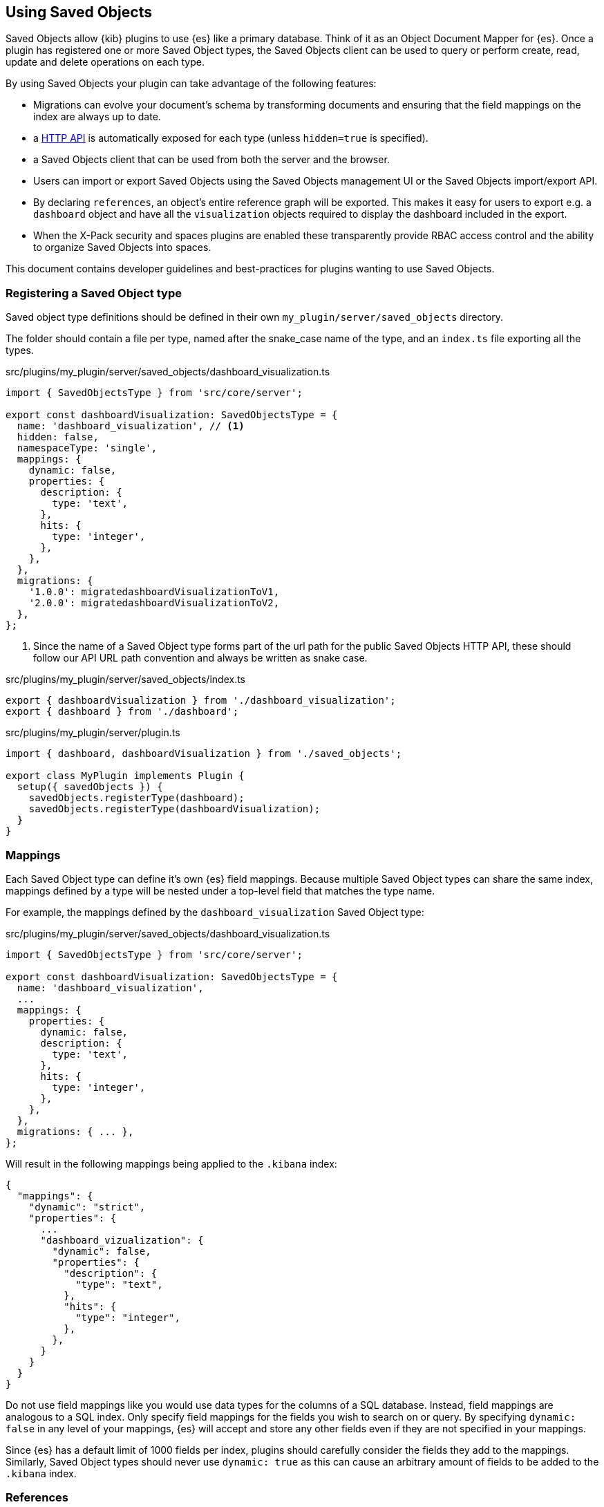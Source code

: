 [[development-plugin-saved-objects]]
== Using Saved Objects

Saved Objects allow {kib} plugins to use {es} like a primary
database. Think of it as an Object Document Mapper for {es}. Once a
plugin has registered one or more Saved Object types, the Saved Objects client
can be used to query or perform create, read, update and delete operations on
each type.

By using Saved Objects your plugin can take advantage of the following
features:
 
* Migrations can evolve your document's schema by transforming documents and
ensuring that the field mappings on the index are always up to date.
* a <<saved-objects-api,HTTP API>> is automatically exposed for each type (unless
`hidden=true` is specified).
* a Saved Objects client that can be used from both the server and the browser.
* Users can import or export Saved Objects using the Saved Objects management
UI or the Saved Objects import/export API.
* By declaring `references`, an object's entire reference graph will be
exported. This makes it easy for users to export e.g. a `dashboard` object and
have all the `visualization` objects required to display the dashboard
included in the export.
* When the X-Pack security and spaces plugins are enabled these transparently
provide RBAC access control and the ability to organize Saved Objects into
spaces.

This document contains developer guidelines and best-practices for plugins
wanting to use Saved Objects.

=== Registering a Saved Object type
Saved object type definitions should be defined in their own `my_plugin/server/saved_objects` directory.

The folder should contain a file per type, named after the snake_case name of the type, and an `index.ts` file exporting all the types.

.src/plugins/my_plugin/server/saved_objects/dashboard_visualization.ts
[source,typescript]
----
import { SavedObjectsType } from 'src/core/server';

export const dashboardVisualization: SavedObjectsType = {
  name: 'dashboard_visualization', // <1>
  hidden: false,
  namespaceType: 'single',
  mappings: {
    dynamic: false,
    properties: {
      description: {
        type: 'text',
      },
      hits: {
        type: 'integer',
      },
    },
  },
  migrations: {
    '1.0.0': migratedashboardVisualizationToV1,
    '2.0.0': migratedashboardVisualizationToV2,
  },
};
----
<1> Since the name of a Saved Object type forms part of the url path for the
public Saved Objects HTTP API, these should follow our API URL path convention
and always be written as snake case.

.src/plugins/my_plugin/server/saved_objects/index.ts
[source,typescript]
----
export { dashboardVisualization } from './dashboard_visualization';
export { dashboard } from './dashboard'; 
----

.src/plugins/my_plugin/server/plugin.ts
[source,typescript]
----
import { dashboard, dashboardVisualization } from './saved_objects';

export class MyPlugin implements Plugin {
  setup({ savedObjects }) {
    savedObjects.registerType(dashboard);
    savedObjects.registerType(dashboardVisualization);
  }
}
----

=== Mappings
Each Saved Object type can define it's own {es} field mappings.
Because multiple Saved Object types can share the same index, mappings defined
by a type will be nested under a top-level field that matches the type name.

For example, the mappings defined by the `dashboard_visualization` Saved
Object type:

.src/plugins/my_plugin/server/saved_objects/dashboard_visualization.ts
[source,typescript]
----
import { SavedObjectsType } from 'src/core/server';

export const dashboardVisualization: SavedObjectsType = {
  name: 'dashboard_visualization',
  ...
  mappings: {
    properties: {
      dynamic: false,
      description: {
        type: 'text',
      },
      hits: {
        type: 'integer',
      },
    },
  },
  migrations: { ... },
};
----

Will result in the following mappings being applied to the `.kibana` index:
[source,json]
----
{
  "mappings": {
    "dynamic": "strict",
    "properties": {
      ...
      "dashboard_vizualization": {
        "dynamic": false,
        "properties": {
          "description": {
            "type": "text",
          },
          "hits": {
            "type": "integer",
          },
        },
      }
    }
  }
}
----

Do not use field mappings like you would use data types for the columns of a
SQL database. Instead, field mappings are analogous to a SQL index. Only
specify field mappings for the fields you wish to search on or query. By
specifying `dynamic: false` in any level of your mappings, {es} will
accept and store any other fields even if they are not specified in your mappings.

Since {es} has a default limit of 1000 fields per index, plugins
should carefully consider the fields they add to the mappings. Similarly,
Saved Object types should never use `dynamic: true` as this can cause an
arbitrary amount of fields to be added to the `.kibana` index.

=== References
When a Saved Object declares `references` to other Saved Objects, the
Saved Objects Export API will automatically export the target object with all
of it's references. This makes it easy for users to export the entire
reference graph of an object. 

If a Saved Object can't be used on it's own, that is, it needs other objects
to exist for a feature to function correctly, that Saved Object should declare
references to all the objects it requires. For example, a `dashboard`
object might have panels for several `visualization` objects. When these
`visualization` objects don't exist, the dashboard cannot be rendered
correctly. The `dashboard` object should declare references to all it's
visualizations.

However, `visualization` objects can continue to be rendered or embedded into
other dashboards even if the `dashboard` it was originally embedded into
doesn't exist. As a result, `visualization` objects should not declare
references to `dashboard` objects.

For each referenced object, an `id`, `type` and `name` are added to the
`references` array:

[source, typescript]
----
router.get(
  { path: '/some-path', validate: false },
  async (context, req, res) => {
    const object = await context.core.savedObjects.client.create(
      'dashboard',
      {
        title: 'my dashboard',
        panels: [
          { visualization: 'vis1' }, // <1>
        ],
        indexPattern: 'indexPattern1'
      },
      { references: [
          { id: '...', type: 'visualization', name: 'vis1' },
          { id: '...', type: 'index_pattern', name: 'indexPattern1' },
        ]
      }
    )
    ...
  }
);
----
<1> Note how `dashboard.panels[0].visualization` stores the `name` property of
the reference (not the `id` directly) to be able to uniquely identify this
reference. This guarantees that the id the reference points to always remains
up to date. If a visualization `id` was directly stored in
`dashboard.panels[0].visualization` there is a risk that this `id` gets
updated without updating the reference in the references array.

==== Writing Migrations

Saved Objects support schema changes between Kibana versions, which we call
migrations. Migrations are applied when a Kibana installation is upgraded from
one version to the next, when exports are imported via the Saved Objects
Management UI, or when a new object is created via the HTTP API.

Each Saved Object type may define migrations for its schema. Migrations are
specified by the Kibana version number, receive an input document, and must
return the fully migrated document to be persisted to Elasticsearch.

Let's say we want to define two migrations:
- In version 1.1.0, we want to drop the `subtitle` field and append it to the
  title
- In version 1.4.0, we want to add a new `id` field to every panel with a newly
  generated UUID.

First, the current `mappings` should always reflect the latest or "target"
schema. Next, we should define a migration function for each step in the schema
evolution:

src/plugins/my_plugin/server/saved_objects/dashboard_visualization.ts
[source,typescript]
----
import { SavedObjectsType } from 'src/core/server';

export const dashboardVisualization: SavedObjectsType = {
  name: 'dashboard_visualization', // <1>
  /** ... */
  migrations: {
    // Takes a pre 1.1.0 doc, and converts it to 1.1.0
    '1.1.0': (doc: DashboardVisualizationPre110): DashboardVisualization110 => { // <1>
      return {
        ...doc, // <2>
        attributes: {
          ...doc.attributes,
          title: `${doc.attributes.title} - ${doc.attributes.subtitle}`
        }
      }
    },

    // Takes a 1.1.0 doc, and converts it to 1.4.0
    '1.4.0': (doc: DashboardVisualization110): DashboardVisualization140 => { // <3>
      doc.attributes.panels = doc.attributes.panels.map(panel => {
        panel.id = uuid.v4();
        return panel;
      });
      return doc;
    },
  },
};
----
<1> It is useful to define an interface for each version of the schema. This
allows TypeScript to ensure that you are properly handling the input and output
types correctly as the schema evolves.
<2> Returning a shallow copy is necessary to avoid type errors when using
different types for the input and output shape.
<3> Migrations do not have to be defined for every version, only those in which
the schema needs to change.

Migrations should be written defensively. If a document is encountered that is
not in the expected shape, migrations are encouraged to throw an exception to
abort the upgrade.

===== Nested Migrations

In some cases, objects may contain state that is functionally "owned" by other
plugins. An example is a dashboard that may contain state owned by specific
types of embeddables. In this case, the dashboard migrations should delegate
migrating this state to their functional owner, the individual embeddable types,
in order to compose a single migration function that handles all nested state.

How the migration of the nested object is surfaced to the containing object is
up to plugin authors to define. In general, we encourage that registries that
expose state that may be persisted elsewhere include migrations as part of the
interface that is registered. This allows consumers of the registry items to
utilize these migrations on the nested pieces of state inside of the root
migration.

To demonstrate this, let's imagine we have:
- A chart registry plugin which allows plugins to register multiple types of charts
- A bar chart plugin that implements and registers a type of chart
- A chart list plugin that contains a list of charts to display. This plugin
persists the state of the underlying charts and allows those charts to define
migrations for that state.

The example code here is length, but necessary to demonstrate how this different
pieces fit together.

src/plugins/dashboard/server/saved_objects/dashboard.ts
[source,typescript]
----
type ChartMigrationFn<ChartState extends object = object> = (chartDoc: object) => ChartState;

interface Chart<ChartState extends object = object> {
  type: string;
  render(chart: ChartState, element: HTMLElement): void;
  create(): ChartState;
  getMigrations(): Record<string, ChartMigrationFn<ChartState>>;
}

class ChartRegistryPlugin {
  private readonly charts = new Map<string, Chart>();
  public setup() {
    return {
      register<ChartState extends object>(chart: Chart<ChartState>) {
        charts.set(chart.id, chart);
      },

      /** Returns migrations by version that can handle migrating a chart of any type */
      getMigrations() {
        // Here we rollup the migrations from each individual chart implementation to create a single migration function
        // for each version that will the chart state migration if the input chart is of the same type.
        const chartMigrations = this.charts.reduce((migrations, chart) => {
          for (const [version, chartMigration] of Object.entries(chart.getMigrations)) {
            const existingMigration = migrations[version] ?? (input: any) => input;
            migrations[version] = (chartDoc) => {
              if (chartDoc.type === chart.type) {
                chartDoc = chartMigration(chartDoc);
              }

              return existingMigration(chartDoc);
            }
          }
        }, {} as Record<string, ChartMigrationFn>);
        
        return {
          '1.1.0': (oldChart) => {
            return {
              ...oldChart,
              // Apply the migrations on the chart state if and only if any charts define migrations for this version.
              // It's important that the registry items can only access the `state` part of the complete chart object.
              // This is the part of the document that the chart implementation functionally "owns".
              state: chartMigrations['1.1.0'] ? chartMigrations['1.1.0'](oldChart.chartState) : oldChart.chartState
            }
          }
        }
      }
    }
  }
}

interface BarChartState100 {
  xAxis: string;
  yAxis: string;
  indexPattern: string;
}

interface BarChartState110 {
  xAxis: string;
  yAxis: string;
  dataSource: {
    indexPattern: string;
  }
}

class BarChartPlugin {
  public setup(core, plugins) {
    plugins.charts.register<BarChartState100>({
      type: 'bar-chart',
      render() { ... },
      create() { return { xAxis: 'foo', yAxis: 'bar', dataSource: { indexPattern: 'baz' } }},
      getMigrations() {
        return {
          '1.1.0': (oldChartState: BarChartState100): BarChartState110 => ({
            xAxis: oldChartState.xAxis,
            yAxis: oldChartState.yAxis,
            dataSource: { indexPattern: oldChartState.dataSource }
          })
        }
      }
    })
  }
}

class ChartListPlugin {
  public setup(core, plugins) {
    core.savedObjects.registerType({
      name: 'chart-list',
      hidden: false,
      mappings: {
        dynamic: false,
        properties: {
          title: {
            type: 'text',
          },
          // We will store charts as an array, no need to index this field.
          charts: {
            index: false;
          }
        },
      },
      getMigrations() {
        // Request the migrations for the chart state from the charts registry
        const chartMigrations = plugins.charts.getMigrations();

        return {
          '1.1.0': (chartList) => {
            return {
              ...chartList,
              // For each chart, apply the chart migration for this version if it exists
              charts: chartList.map(
                chart => chartMigrations['1.1.0'] ? chartMigrations['1.1.0'](chart) : chart
              )
            }
          }
        }
      }
    })
  }
}
----

For this to all work, a few things must be true:
- Nested state that comes from pluggable sources must be isolated within the
containing object's schema. In this example, the state is isolated within the
chart's `state` field.
- Pluggable sources must provide their migrations to the registry.
- Containing objects must have a mechanism for locating these migrations.

What about nested nested nested objects? It's turtles all the way down! These
migrations should all follow the same pattern to compose the complete migration
from migrations provided by their functional owners.
